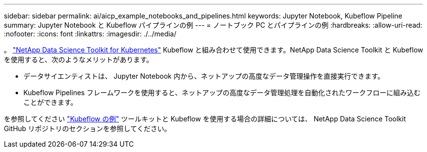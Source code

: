 ---
sidebar: sidebar 
permalink: ai/aicp_example_notebooks_and_pipelines.html 
keywords: Jupyter Notebook, Kubeflow Pipeline 
summary: Jupyter Notebook と Kubeflow パイプラインの例 
---
= ノートブック PC とパイプラインの例
:hardbreaks:
:allow-uri-read: 
:nofooter: 
:icons: font
:linkattrs: 
:imagesdir: ./../media/


[role="lead"]
。 https://github.com/NetApp/netapp-data-science-toolkit/tree/main/Kubernetes["NetApp Data Science Toolkit for Kubernetes"] Kubeflow と組み合わせて使用できます。NetApp Data Science Toolkit と Kubeflow を使用すると、次のようなメリットがあります。

* データサイエンティストは、 Jupyter Notebook 内から、ネットアップの高度なデータ管理操作を直接実行できます。
* Kubeflow Pipelines フレームワークを使用すると、ネットアップの高度なデータ管理処理を自動化されたワークフローに組み込むことができます。


を参照してください https://github.com/NetApp/netapp-data-science-toolkit/tree/main/Kubernetes/Examples/Kubeflow["Kubeflow の例"] ツールキットと Kubeflow を使用する場合の詳細については、 NetApp Data Science Toolkit GitHub リポジトリのセクションを参照してください。
